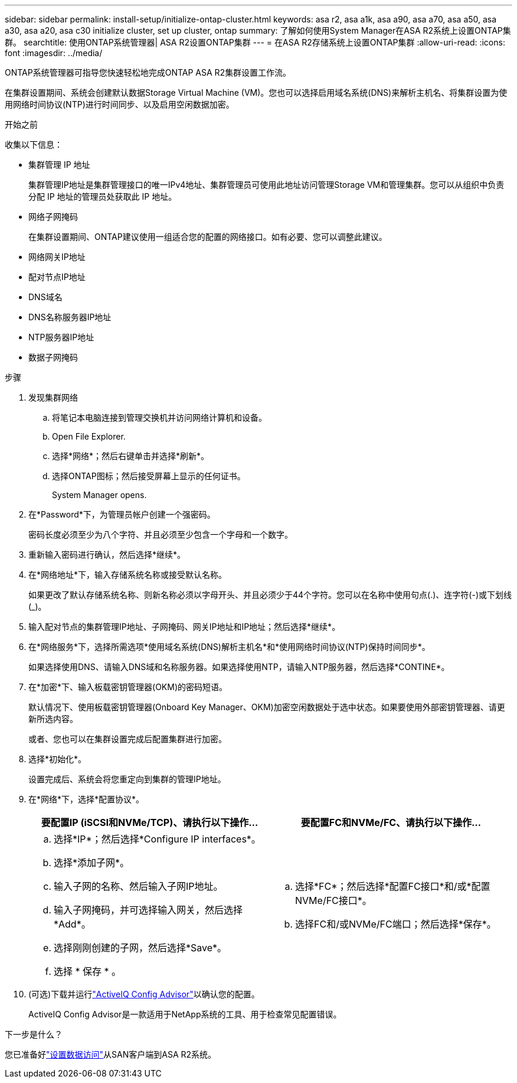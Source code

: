 ---
sidebar: sidebar 
permalink: install-setup/initialize-ontap-cluster.html 
keywords: asa r2, asa a1k, asa a90, asa a70, asa a50, asa a30, asa a20, asa c30 initialize cluster, set up cluster, ontap 
summary: 了解如何使用System Manager在ASA R2系统上设置ONTAP集群。 
searchtitle: 使用ONTAP系统管理器| ASA R2设置ONTAP集群 
---
= 在ASA R2存储系统上设置ONTAP集群
:allow-uri-read: 
:icons: font
:imagesdir: ../media/


[role="lead"]
ONTAP系统管理器可指导您快速轻松地完成ONTAP ASA R2集群设置工作流。

在集群设置期间、系统会创建默认数据Storage Virtual Machine (VM)。您也可以选择启用域名系统(DNS)来解析主机名、将集群设置为使用网络时间协议(NTP)进行时间同步、以及启用空闲数据加密。

.开始之前
收集以下信息：

* 集群管理 IP 地址
+
集群管理IP地址是集群管理接口的唯一IPv4地址、集群管理员可使用此地址访问管理Storage VM和管理集群。您可以从组织中负责分配 IP 地址的管理员处获取此 IP 地址。

* 网络子网掩码
+
在集群设置期间、ONTAP建议使用一组适合您的配置的网络接口。如有必要、您可以调整此建议。

* 网络网关IP地址
* 配对节点IP地址
* DNS域名
* DNS名称服务器IP地址
* NTP服务器IP地址
* 数据子网掩码


.步骤
. 发现集群网络
+
.. 将笔记本电脑连接到管理交换机并访问网络计算机和设备。
.. Open File Explorer.
.. 选择*网络*；然后右键单击并选择*刷新*。
.. 选择ONTAP图标；然后接受屏幕上显示的任何证书。
+
System Manager opens.



. 在*Password*下，为管理员帐户创建一个强密码。
+
密码长度必须至少为八个字符、并且必须至少包含一个字母和一个数字。

. 重新输入密码进行确认，然后选择*继续*。
. 在*网络地址*下，输入存储系统名称或接受默认名称。
+
如果更改了默认存储系统名称、则新名称必须以字母开头、并且必须少于44个字符。您可以在名称中使用句点(.)、连字符(-)或下划线(_)。

. 输入配对节点的集群管理IP地址、子网掩码、网关IP地址和IP地址；然后选择*继续*。
. 在*网络服务*下，选择所需选项*使用域名系统(DNS)解析主机名*和*使用网络时间协议(NTP)保持时间同步*。
+
如果选择使用DNS、请输入DNS域和名称服务器。如果选择使用NTP，请输入NTP服务器，然后选择*CONTINE*。

. 在*加密*下、输入板载密钥管理器(OKM)的密码短语。
+
默认情况下、使用板载密钥管理器(Onboard Key Manager、OKM)加密空闲数据处于选中状态。如果要使用外部密钥管理器、请更新所选内容。

+
或者、您也可以在集群设置完成后配置集群进行加密。

. 选择*初始化*。
+
设置完成后、系统会将您重定向到集群的管理IP地址。

. 在*网络*下，选择*配置协议*。
+
[cols="2"]
|===
| 要配置IP (iSCSI和NVMe/TCP)、请执行以下操作... | 要配置FC和NVMe/FC、请执行以下操作... 


 a| 
.. 选择*IP*；然后选择*Configure IP interfaces*。
.. 选择*添加子网*。
.. 输入子网的名称、然后输入子网IP地址。
.. 输入子网掩码，并可选择输入网关，然后选择*Add*。
.. 选择刚刚创建的子网，然后选择*Save*。
.. 选择 * 保存 * 。

 a| 
.. 选择*FC*；然后选择*配置FC接口*和/或*配置NVMe/FC接口*。
.. 选择FC和/或NVMe/FC端口；然后选择*保存*。


|===
. (可选)下载并运行link:https://mysupport.netapp.com/site/tools/tool-eula/activeiq-configadvisor["ActiveIQ Config Advisor"]以确认您的配置。
+
ActiveIQ Config Advisor是一款适用于NetApp系统的工具、用于检查常见配置错误。



.下一步是什么？
您已准备好link:set-up-data-access.html["设置数据访问"]从SAN客户端到ASA R2系统。
